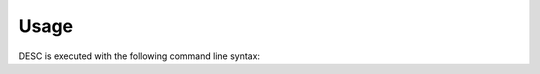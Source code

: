 =====
Usage
=====

DESC is executed with the following command line syntax:

.. argparse::
   :module: desc.__main__
   :func: get_parser
   :prog: desc
   :nodefault:
   :nodescription:
